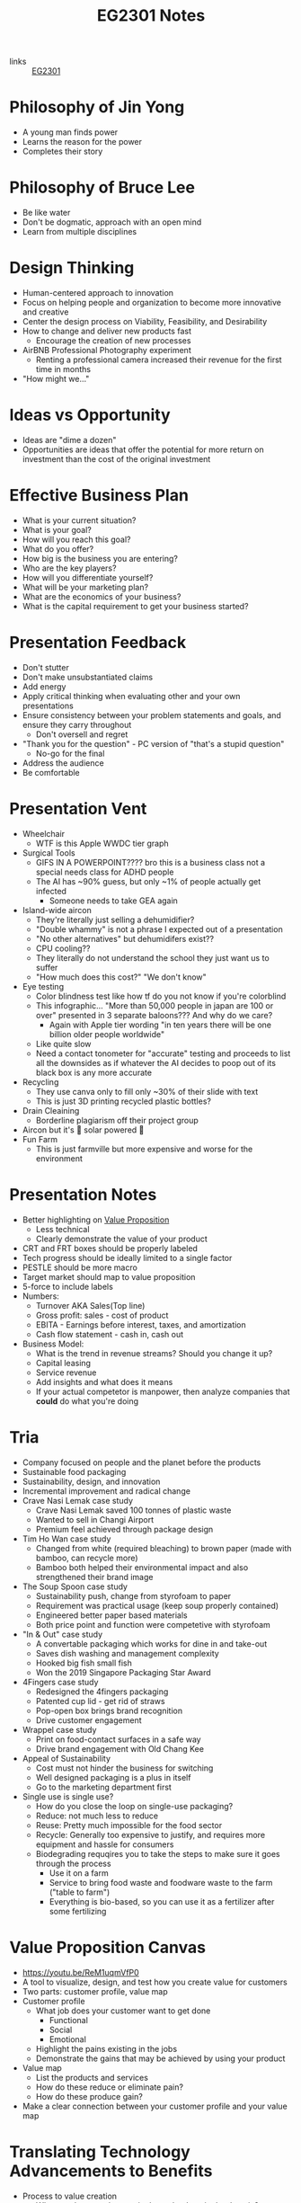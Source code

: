 :PROPERTIES:
:ID:       a0066e7b-19d4-4c4c-897c-375a15806437
:END:
#+title: EG2301 Notes
#+filetags: :EG2301:

- links :: [[id:f9db7063-b80c-4f2e-b13c-f17c545e7323][EG2301]]
* Philosophy of Jin Yong
:PROPERTIES:
:ID:       b1240c38-94c1-404e-9192-52f92af31b9f
:END:
- A young man finds power
- Learns the reason for the power
- Completes their story

* Philosophy of Bruce Lee
:PROPERTIES:
:ID:       c899bf0a-2e30-4a67-877d-9613b4d012fa
:END:
- Be like water
- Don't be dogmatic, approach with an open mind
- Learn from multiple disciplines

* Design Thinking
:PROPERTIES:
:ID:       35c18c68-06a0-4231-8f8b-cd18bcc37538
:END:
- Human-centered approach to innovation
- Focus on helping people and organization to become more innovative and creative
- Center the design process on Viability, Feasibility, and Desirability
- How to change and deliver new products fast
  - Encourage the creation of new processes
- AirBNB Professional Photography experiment
  - Renting a professional camera increased their revenue for the first time in months
- "How might we..."

* Ideas vs Opportunity
:PROPERTIES:
:ID:       62f6df90-2be2-4046-80b2-197757169202
:END:
- Ideas are "dime a dozen"
- Opportunities are ideas that offer the potential for more return on investment than the cost of the original investment

* Effective Business Plan
:PROPERTIES:
:ID:       a0547510-6581-4abe-af83-5d144c629839
:END:
- What is your current situation?
- What is your goal?
- How will you reach this goal?
- What do you offer?
- How big is the business you are entering?
- Who are the key players?
- How will you differentiate yourself?
- What will be your marketing plan?
- What are the economics of your business?
- What is the capital requirement to get your business started?

* Presentation Feedback
:PROPERTIES:
:ID:       dae64658-d755-4af1-bd05-84297bb2daf7
:END:
- Don't stutter
- Don't make unsubstantiated claims
- Add energy
- Apply critical thinking when evaluating other and your own presentations
- Ensure consistency between your problem statements and goals, and ensure they carry throughout
  - Don't oversell and regret
- "Thank you for the question" - PC version of "that's a stupid question"
  - No-go for the final
- Address the audience
- Be comfortable

* Presentation Vent
:PROPERTIES:
:ID:       04c12175-c590-455a-a69e-c0efab50b030
:END:
- Wheelchair
  - WTF is this Apple WWDC tier graph
- Surgical Tools
  - GIFS IN A POWERPOINT???? bro this is a business class not a special needs class for ADHD people
  - The AI has ~90% guess, but only ~1% of people actually get infected
    - Someone needs to take GEA again
- Island-wide aircon
  - They're literally just selling a dehumidifier?
  - "Double whammy" is not a phrase I expected out of a presentation
  - "No other alternatives" but dehumidifers exist??
  - CPU cooling??
  - They literally do not understand the school they just want us to suffer
  - "How much does this cost?" "We don't know"
- Eye testing
  - Color blindness test like how tf do you not know if you're colorblind
  - This infographic... "More than 50,000 people in japan are 100 or over" presented in 3 separate baloons??? And why do we care?
    - Again with Apple tier wording "in ten years there will be one billion older people worldwide"
  - Like quite slow
  - Need a contact tonometer for "accurate" testing and proceeds to list all the downsides as if whatever the AI decides to poop out of its black box is any more accurate
- Recycling
  - They use canva only to fill only ~30% of their slide with text
  - This is just 3D printing recycled plastic bottles?
- Drain Cleaining
  - Borderline plagiarism off their project group
- Aircon but it's 🌈 solar powered 🌈
- Fun Farm
  - This is just farmville but more expensive and worse for the environment

* Presentation Notes
:PROPERTIES:
:ID:       7d80f5cb-adc2-4e11-9847-72bd0c77556a
:END:
- Better highlighting on [[id:c000ef6f-c766-47d2-ba11-1375ed1b84dd][Value Proposition]]
  - Less technical
  - Clearly demonstrate the value of your product
- CRT and FRT boxes should be properly labeled
- Tech progress should be ideally limited to a single factor
- PESTLE should be more macro
- Target market should map to value proposition
- 5-force to include labels
- Numbers:
  - Turnover AKA Sales(Top line)
  - Gross profit: sales - cost of product
  - EBITA - Earnings before interest, taxes, and amortization
  - Cash flow statement - cash in, cash out
- Business Model:
  - What is the trend in revenue streams? Should you change it up?
  - Capital leasing
  - Service revenue
  - Add insights and what does it means
  - If your actual competetor is manpower, then analyze companies that *could* do what you're doing

* Tria
:PROPERTIES:
:ID:       8d777859-f540-45d9-81a0-0935d781190b
:END:
- Company focused on people and the planet before the products
- Sustainable food packaging
- Sustainability, design, and innovation
- Incremental improvement and radical change
- Crave Nasi Lemak case study
  - Crave Nasi Lemak saved 100 tonnes of plastic waste
  - Wanted to sell in Changi Airport
  - Premium feel achieved through package design
- Tim Ho Wan case study
  - Changed from white (required bleaching) to brown paper (made with bamboo, can recycle more)
  - Bamboo both helped their environmental impact and also strengthened their brand image
- The Soup Spoon case study
  - Sustainability push, change from styrofoam to paper
  - Requirement was practical usage (keep soup properly contained)
  - Engineered better paper based materials
  - Both price point and function were competetive with styrofoam
- "In & Out" case study
  - A convertable packaging which works for dine in and take-out
  - Saves dish washing and management complexity
  - Hooked big fish small fish
  - Won the 2019 Singapore Packaging Star Award
- 4Fingers case study
  - Redesigned the 4fingers packaging
  - Patented cup lid - get rid of straws
  - Pop-open box brings brand recognition
  - Drive customer engagement
- Wrappel case study
  - Print on food-contact surfaces in a safe way
  - Drive brand engagement with Old Chang Kee
- Appeal of Sustainability
  - Cost must not hinder the business for switching
  - Well designed packaging is a plus in itself
  - Go to the marketing department first
- Single use is single use?
  - How do you close the loop on single-use packaging?
  - Reduce: not much less to reduce
  - Reuse: Pretty much impossible for the food sector
  - Recycle: Generally too expensive to justify, and requires more equipment and hassle for consumers
  - Biodegrading requqires you to take the steps to make sure it goes through the process
    - Use it on a farm
    - Service to bring food waste and foodware waste to the farm ("table to farm")
    - Everything is bio-based, so you can use it as a fertilizer after some fertilizing
* Value Proposition Canvas
:PROPERTIES:
:ID:       973cc44f-df38-40ff-bd7b-57fd74321350
:ROAM_REFS: https://youtu.be/ReM1uqmVfP0
:END:
- https://youtu.be/ReM1uqmVfP0
- A tool to visualize, design, and test how you create value for customers
- Two parts: customer profile, value map
- Customer profile
  - What job does your customer want to get done
    - Functional
    - Social
    - Emotional
  - Highlight the pains existing in the jobs
  - Demonstrate the gains that may be achieved by using your product
- Value map
  - List the products and services
  - How do these reduce or eliminate pain?
  - How do these produce gain?
- Make a clear connection between your customer profile and your value map

* Translating Technology Advancements to Benefits
:PROPERTIES:
:ID:       b75b809b-de84-4e41-ad4a-7d752214d005
:END:
- Process to value creation
  - What are the step changes in the technology in the domain?
  - What is the important performance factor?
  - For each step change, what undesireable state (possibly an unarticulated problem or latent need) could be alleviated from the previous state?
  - What was the exponential benefit derived?
- MP3 player case study:
  - MP3 was a patented technology which eared money by licensing it to companies who wanted to build their own devices
  - The iPod was introduced in 2001
  - What did the iPod actually provide, and what was the value proposition?
  - Actually, how is Apple successful at all considering they are never first to the market?
  - The pitch was "1000 songs in your pocket", for the iPod's higher storage
  - MP3 players before the iPod didn't have that much more capacity
    - The main selling point used was the ability to pick songs digitally
  - Each step change (8 track to vinyl to cassettes (Walkman by Sony) to CDs to MP3s (iPod) to streaming) is associated with an iconic product
    - The new product adds capabilities not seen before, but also creates new problems to be solved
* Problem Context of Opportunity — Current vs Future Reality
:PROPERTIES:
:ID:       2b1c1bbd-d642-4c07-927d-81a17db3f8e4
:END:
- Validating your thesis
  - In each technology step change, there is a problem or latent need worth solving. We call this the undesirable effect (UdE). What is the key UdE for the problem space?
  - Do you know what the future desireable effect looks like?
  - Where does you technology fit in the solution space of the future desired effect?
** Current Reality Tree
:PROPERTIES:
:ID:       e65cfb7e-1ac0-4fb9-a832-7cc5eb764561
:END:
  - [[file:media/current-reality-tree_1.png][Current Reality Tree]]
  - [[file:media/current-reality-tree-example_1.png][Current Reality Tree Example]]
  - The undesired effect is observable
  - Problems can cause others, be hidden or observed, negative feedback loops
  - Sometimes causes may be products of design decisions in previous technological step
    - For example, the MP3 player was forced to be small because the primary innovation of cassette players was to be a small device
  - Questions to ask:
    - What UdE are you targeting?
    - Which problem are you solving?
    - Does you technology solve this?
    - Will solving this problem achieve the desired effect?
** Future Reality Tree
:PROPERTIES:
:ID:       295f6aff-d993-45ec-8e2c-c83dfda29cca
:END:
- [[file:media/future-reality-tree_1.png][Future Reality Tree]]
- [[file:media/future-reality-tree-example_1.png][Future Reality Tree Example]]
- Questions to ask:
  - How can you change the undesirable effects to a Desired Outcome?
  - Identify where you can inject a better solution
  - Would the sum total of the injections create the desired outcome?
  - If not, you may have to add new injections.

* Expectancy Theory
:PROPERTIES:
:ID:       c54e0db3-d8f3-47e1-8370-f930f5a5d09a
:END:
- Or, "The Philosophy of Shocking Dogs"
- Seligman showed that dogs (people) conditioned to think that their actions cannot help their situation (learned helplessness)
- Creating expectations that your work and actions can lead to desireable outcomes will help to motivate you to continue to work

* Value Proposition (circa 2000s)
:PROPERTIES:
:ID:       c000ef6f-c766-47d2-ba11-1375ed1b84dd
:END:
- Value
  - There is a "fair return" for the money
  - There is a need, utility, and importance
  - There is a desire to own or use
  - There is a benefit to the user or payer or beneficiary
- Proposition
  - The product is offered for consideration
  - What is being offered is true as claimed
- Should be:
  - Targeted
  - Authentic
  - Differentiated
  - Needs focused
  - Benefits articulate
  - Realizable by customers
- Should answer:
  - Who are the intended customers?
  - What do we want these customers to do?
  - What compelling alternatives do they have?
  - What resulting experiences/benefits will they derive, vs alternatives, if they do as we propose?

* Industry Structure Analysis
:PROPERTIES:
:ID:       c85f75d5-95b7-4537-89d1-919ab92b55d2
:END:
** Making Choices
- Innovation enables multiple choices in value propositions
  - Your ideas and designs can be used for many different purposes, how do you decide which is the most viable?
- Positioning
  - What business are you in?
  - What products are you offering?
  - Who are you propositioning?
  - What benefits are you offering?
- Internal Choices
  - Processes, shared services, and infrastructure
  - People and Partners
  - Organization and culture
  - Customer engagement process
- Which industry should you be in?
** Doing Analysis
- *Which industry has the best opportunity gap to apply*
  - Your core technology is supposed to solve an entrenched problem
- Tools:
  - Industry outlook
  - Trend analysis
  - PESTLE analysis
  - Value Chain analysis
  - Technology Adoption Rate
  - Risk appetite
  - Profit margins
  - Growth rates
  - Impact analysis from trends
  - 5 force field
  - Competetive analysis
  -
- But first...
  - Set boundaries:
    - Define industry along 4 dimensions: what, who, where, how?
  - This clarifies many different possible roles:
    - Industry/rivals
    - Potential entrants
    - Substitutes
    - Complementors
    - Suppliers
    - Buyers
- Evaluate attractiveness
  - How easy or hard is it to make money in the industry?
** Tools
*** Market Size
:PROPERTIES:
:ID:       4872de2d-c683-4bf0-967f-0fa8c9a50f76
:END:
- TAM (Total Available Market): aka how large is the max possible size of your market, including every single person you could expand to
- SAM (Serviceable Available Market): aka how large is the currently possible size of your outreach given your current conditions
- Target Market: aka how large is the market that you are going to market to
- Market Share: aka how much of your target market you will be able to serve
*** Industry Growth Cycle
:PROPERTIES:
:ID:       4ebd101b-cb8c-4ffa-b973-0c53483cbfb0
:END:
- [[file:media/industry-growth-cycle_1.png][Industry Growth Cycle]]
- A cycle that generally applies across many different industries
- Used to chart the rise and fall of each company/industry
- Figure out where the industry you want to join is on the cycle
- Don't join a sunset industry, which is on the decline
*** Return On Invested Capital
:PROPERTIES:
:ID:       78d9e0cc-7a18-46b7-b393-5f8e6e58d786
:ROAM_ALIASES: ROIC
:END:
- How much an invester would earn per dollar invested in an industry
*** Porter's Five Force Field
:PROPERTIES:
:ID:       5e3cfdc4-df74-4564-be61-8c0a32154693
:END:
- Five key forces in every industry
  - Rivalry (other companies)
    - "How intense is the rivalry?"
    - Industry should be growing
  - Bargaining power of buyers
  - Bargaining power of suppliers
  - Threat of Substitute products
  - Threat of new entrants
- [[file:media/five-force-field_1.png][Five Force Field]]
*** PESTLE Analysis
:PROPERTIES:
:ID:       59e5ad68-f026-4ef6-bc9d-2b75aacdb144
:END:
- Addresses these factors:
  - Political
  - Economical
  - Social
  - Technological
  - Legal
  - Environmental
- [[file:media/pestle_1.png][PESTLE]]
*** GE-McKinsey 9 Block Matrix
:PROPERTIES:
:ID:       c8826763-304b-4c1b-83c6-3427d5e18443
:END:
- Charts industry attractiveness against competitive strength
- [[file:media/mckinsey-9-block-matrix_1.png][McKinsey 9-Block Matrix]]
*** Competition Perceptual Diagram
:PROPERTIES:
:ID:       bee9eb85-d35a-4fd4-bd2c-701c3714ac66
:END:
- The final product after applying all the other tools of Industry Analysis
- Position competetors along three factors to chart out everything in the industry
- [[file:media/competition-perceptual-diagram_1.png][Competition Perceptual Diagram]]

* Library Research
:PROPERTIES:
:ID:       42c336ba-fccf-4d22-b00d-1b0bc34de87d
:END:
- Access library from [[https://nus.edu.sg/nuslibraries][NUS Libraries]]
** Databases
- Suggested databases mapped to the [[id:71d0000b-2674-4625-98d5-e7ce8405a6a2][Business Model Canvas]]:
  - [[file:media/business-model-canvas-db_1.png][Databases]]
- Use help pages to learn more about how to search and what information is included
*** Frost & Sullivan
:PROPERTIES:
:ID:       f4f9178d-9678-434c-94b9-7fdc5acf3fa9
:END:
- Many technical aspects of each industry
- Use Advanced Search
- Make sure to select all subcategories for each sector
- Citations are given in APA format, but ideally you should change it to [[id:6d82cf2b-191f-47c0-888b-84e10ff31d2d][IEEE Citations]]
*** Passport
:PROPERTIES:
:ID:       2152cd54-0f8b-4e3a-bb15-59d57be4984e
:END:
- Information such as market shares, market sizes, and more
- Use Advanced Search
- Choose industries by going to choose category > industries
- Data Processing
  - Convert currency to a single currency (ideally use year-on-year exchange rates)
  - Change data type to appropriate type
  - Select per capita
- Also provides analysis on industries, by region
- Find data on the economy of a country ([[id:59e5ad68-f026-4ef6-bc9d-2b75aacdb144][PESTLE Analysis]])
*** D&B Hoovers
:PROPERTIES:
:ID:       8890ac53-7166-406c-ade9-dc071598612c
:END:
- Company profiles
- Company family trees
- Contacts
- News
  - Can also find through Factiva
- Conceptual Search
- No easy citation, no persistent URL, no publish date
*** PatSnap
:PROPERTIES:
:ID:       06960b92-408a-4938-814c-3c5e83b94ce0
:END:
- Patent Information
- Country and importance of patents
*** Statistica
:PROPERTIES:
:ID:       8e69e71e-0003-46ef-a3e5-a6ceec65c4dc
:END:
- Statistics about industries
*** ORBIS
:PROPERTIES:
:ID:       4db80bab-3056-4ea1-bbdd-ae9d367ea88f
:END:
-
*** Factiva
:PROPERTIES:
:ID:       8f76a1c7-dca4-4130-8a67-db516745d7f4
:END:
-
*** Crunchbase
:PROPERTIES:
:ID:       5ca92cc5-d8d5-4141-8aa0-733df7635b33
:END:
-
** Citations
:PROPERTIES:
:ID:       184428f7-d97b-4621-a9f9-5649a5c91a41
:END:
- Why?
  - Acknowledge other's ideas
  - Avoid plagiarism
  - Easily locate sources
  - Robustness in research
- How?
  - Use [[https://www.zotero.org][Zotero]] or [[http://endnote.com][Endnote]]
*** IEEE Citations
:PROPERTIES:
:ID:       6d82cf2b-191f-47c0-888b-84e10ff31d2d
:END:
- Preferred citation style for engineering
- [[https://libguides.nus.edu.sg/citation/ieee][Guide]]
- In text citations, you will insert [#(, #, #, ...)]
- The #s are in reference to the #s in your reference list

* Business Model Canvas
:PROPERTIES:
:ID:       71d0000b-2674-4625-98d5-e7ce8405a6a2
:END:
- A canvas with 9 areas

* Stakeholder
:PROPERTIES:
:ID:       0fa897f8-b481-466e-a359-b18489e900f4
:END:
- Any entity which is involved in the project, or whose interest are positively or negatively affected by the outcomes of your project
- [[https://www.edrawsoft.com/article/what-is-stakeholder-map.html][Stakeholder Map]]
  - Tria example:
    - Least important = Customers at resturaunts
    - Show Consideration = Environmentally concerned customers, Shanaya
    - Meet their needs = Yara, ESG
    - Key player = KFC

* Business Model
:PROPERTIES:
:ID:       09c6211c-4d7d-463f-ae13-f62bbbf857a0
:END:
- Used to augment the primary innovation
- iTunes + the iPod
- Examples:
  - Razor + Razorblade
    - Printer + Toner
  - Franchise
    - McDonald's
  - Profit & Process
    - Look at quality and processes
  - Digital busines models
  - One-time payment
  - Multi-sided platforms
  - Pay per use
  - Subscription
  - Freemium
  - Micropayments
  - Data reseller
  - Advertising
  - Un-bundling
- Pattern recognition
  - Value propositions
    - What do you offer your customer
  - Customer segments
    - Who is your customer
  - Customer Relationships
    - How does the customer interact with you
  - Channels
    - How does the customer pay you and buy your product
  - Revenue Streams
  - Key Resources
  - Key Activities
  - Key Partnerships
    - What entities complement your business
  - Cost Structure
    - When and how much do your customers pay you?
- Developing a business model
  - Make sure that you can actually sell to people

** Customer Segment
:PROPERTIES:
:ID:       fdf48451-41b6-4021-b94a-568e3cc36f66
:END:
- How do you describe your customers?
- The act of partitioning your target market into different types of customeers is called market segmentation
- Common approaches
  - Geographic/Demographic segmentation
  - Psychological/Behavioral (lifestyle)
  - Activity/Value
  - NEW: Data Driven (RFM)
    - Recency, how recent their activity is
    - Frequency, how frequency their activity is
    - Monetary, how much their activity is worth
- Come up with an archetype:
  - Facts
  - Pain
  - Behavior
  - Goal
- Detailed archetype:
  - Come up with some story
- B2B segmentation:
  - You're still selling to a person at the end of the day...
  - Job level/function segmentation
  - Company size/location
  - Industry segmentation
- Precision is key
- Why?
  - Direct and focused marketing
  - Data analytics for marketing spend
  - Maximize ROI on marketing
* Capital Expense
:PROPERTIES:
:ID:       9b71ffd5-c679-4434-8952-5ee3eb7e8a6c
:END:
- Large, one-time purchases that are usually long-term use equipment

* Operational Expense
:PROPERTIES:
:ID:       4a2ceb28-a9ce-4405-adae-173e1c7ee0e6
:END:
- Costs of running regularly, such as ingredients or consumables which are used up constantly
